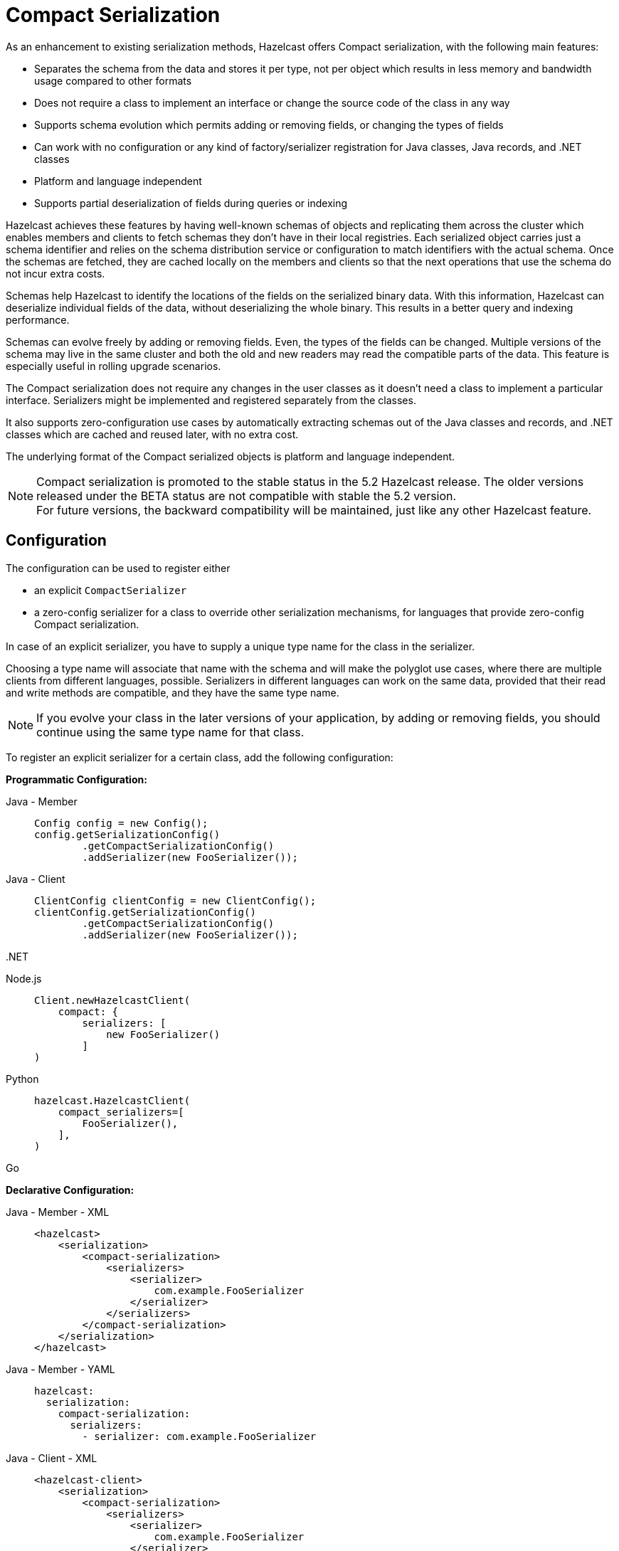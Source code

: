 = Compact Serialization

As an enhancement to existing serialization methods, Hazelcast offers Compact
serialization, with the following main features:

* Separates the schema from the data and stores it per type, not per object which
results in less memory and bandwidth usage compared to other formats
* Does not require a class to implement an interface or change the source code of
the class in any way
* Supports schema evolution which permits adding or removing fields, or changing
the types of fields
* Can work with no configuration or any kind of factory/serializer registration for
Java classes, Java records, and .NET classes
* Platform and language independent
* Supports partial deserialization of fields during queries or indexing

Hazelcast achieves these features by having well-known schemas of objects and replicating
them across the cluster which enables members and clients to fetch schemas they don't
have in their local registries. Each serialized object carries just a schema identifier and
relies on the schema distribution service or configuration to match identifiers with the
actual schema. Once the schemas are fetched, they are cached locally on the members and clients
so that the next operations that use the schema do not incur extra costs.

Schemas help Hazelcast to identify the locations of the fields on the serialized binary data.
With this information, Hazelcast can deserialize individual fields of the data, without deserializing
the whole binary. This results in a better query and indexing performance.

Schemas can evolve freely by adding or removing fields. Even, the types of the fields can be changed.
Multiple versions of the schema may live in the same cluster and both the old and new readers
may read the compatible parts of the data. This feature is especially useful in rolling upgrade
scenarios.

The Compact serialization does not require any changes in the user classes as it doesn't need
a class to implement a particular interface. Serializers might be implemented and registered
separately from the classes.

It also supports zero-configuration use cases by automatically extracting schemas out of the
Java classes and records, and .NET classes which are cached and reused later, with no extra cost.

The underlying format of the Compact serialized objects is platform and language independent.

NOTE: Compact serialization is promoted to the stable status in the 5.2 Hazelcast release.
The older versions released under the BETA status are not compatible with stable the 5.2 version. +
For future versions, the backward compatibility will be maintained, just like any other
Hazelcast feature.

== Configuration

The configuration can be used to register either

- an explicit `CompactSerializer`
- a zero-config serializer for a class to override other serialization mechanisms,
for languages that provide zero-config Compact serialization.

In case of an explicit serializer, you have to supply a unique type name for the class
in the serializer.

Choosing a type name will associate that name with the schema and will make the
polyglot use cases, where there are multiple clients from different languages,
possible. Serializers in different languages can work on the same data, provided
that their read and write methods are compatible, and they have the same type name.

NOTE: If you evolve your class in the later versions of your application, by adding
or removing fields, you should continue using the same type name for that class.

To register an explicit serializer for a certain class, add the following configuration:

**Programmatic Configuration:**

[tabs]
====

Java - Member::
+
--
[source,java]
----
Config config = new Config();
config.getSerializationConfig()
        .getCompactSerializationConfig()
        .addSerializer(new FooSerializer());
----
--

Java - Client::
+
--
[source,java]
----
ClientConfig clientConfig = new ClientConfig();
clientConfig.getSerializationConfig()
        .getCompactSerializationConfig()
        .addSerializer(new FooSerializer());
----
--

.NET::
+
--
[source,cs]
----

----
--

Node.js::
+
--
[source,javascript]
----
Client.newHazelcastClient(
    compact: {
        serializers: [
            new FooSerializer()
        ] 
)
----
--

Python::
+
--
[source,python]
----
hazelcast.HazelcastClient(
    compact_serializers=[
        FooSerializer(),
    ],
)
----
--

Go::
+
--
[source,go]
----

----
--

====

**Declarative Configuration:**

[tabs]
====

Java - Member - XML::
+
--
[source,xml]
----
<hazelcast>
    <serialization>
        <compact-serialization>
            <serializers>
                <serializer>
                    com.example.FooSerializer
                </serializer>
            </serializers>
        </compact-serialization>
    </serialization>
</hazelcast>
----
--

Java - Member - YAML::
+
--
[source,yaml]
----
hazelcast:
  serialization:
    compact-serialization:
      serializers:
        - serializer: com.example.FooSerializer
----
--

Java - Client - XML::
+
--
[source,xml]
----
<hazelcast-client>
    <serialization>
        <compact-serialization>
            <serializers>
                <serializer>
                    com.example.FooSerializer
                </serializer>
            </serializers>
        </compact-serialization>
    </serialization>
</hazelcast-client>
----
--

Java - Client - YAML::
+
--
[source,yaml]
----
hazelcast-client:
  serialization:
    compact-serialization:
      serializers:
        - serializer: com.example.FooSerializer
----
--

====

Lastly, the following is a sample configuration that registers zero-config
serializer for a certain class, without implementing an explicit serializer.

This way, one can override other the serializer of a certain class such as Java
`Serializable` serializer with the zero-config serializer.

When a class is serialized using the zero-config Compact serializer, Hazelcast will choose the
fully qualified class name for Java as the type name automatically.

**Programmatic Configuration:**

[tabs]
====

Java - Member::
+
--
[source,java]
----
Config config = new Config();
config.getSerializationConfig()
        .getCompactSerializationConfig()
        .addClass(Bar.class);
----
--

Java - Client::
+
--
[source,java]
----
ClientConfig clientConfig = new ClientConfig();
clientConfig.getSerializationConfig()
        .getCompactSerializationConfig()
        .addClass(Bar.class);
----
--

.NET::
+
--
[source,cs]
----

----
--

====

**Declarative Configuration:**

[tabs]
====

Java - Member - XML::
+
--
[source,xml]
----
<hazelcast>
    <serialization>
        <compact-serialization>
            <classes>
                <class>
                    com.example.Bar
                </class>
            </classes>
        </compact-serialization>
    </serialization>
</hazelcast>
----
--

Java - Member - YAML::
+
--
[source,yaml]
----
hazelcast:
  serialization:
    compact-serialization:
      classes:
        - class: com.example.Bar
----
--

Java - Client - XML::
+
--
[source,xml]
----
<hazelcast-client>
    <serialization>
        <compact-serialization>
            <classes>
                <class>
                    com.example.Bar
                </class>
            </classes>
        </compact-serialization>
    </serialization>
</hazelcast-client>
----
--

Java - Client - YAML::
+
--
[source,yaml]
----
hazelcast-client:
  serialization:
    compact-serialization:
      classes:
        - class: com.example.Bar
----
--

====

If you want to override the serialization mechanism used for `Serializable` or
`Externalizable` classes and use Compact serialization without writing any
serializer in Java, you must add those classes to the configuration.


== Implementing CompactSerializer

Compact serialization can be used by implementing a `CompactSerializer` for a class
and registering it in the configuration.

For example, assume that you have the following `Employee` class.

[tabs]
====

Java::
+
--
[source,java]
----
public class Employee {
    private long id;
    private String name;

    public Employee(long id, String name) {
        this.id = id;
        this.name = name;
    }

    public long getId() {
        return id;
    }

    public String getName() {
        return name;
    }
}
----
--

.NET::
+
--
[source,cs]
----

----
--

C++::
+
--
[source,cpp]
----
struct employee
{
    int64_t id;
    std::string name;
};
----
--

Node.js::
+
--
[source,javascript]
----
class Employee {
    constructor(id, name) {
        this.id = id;
        this.name = name;
    }
};
----
--

Python::
+
--
[source,python]
----
class Employee:
    def __init__(self, id: int, name: str):
        self.id = id
        self.name = name
----
--

Go::
+
--
[source,go]
----

----
--

====

Then, a Compact serializer can be implemented as below.

[tabs]
====

Java::
+
--
[source,java]
----
public class EmployeeSerializer implements CompactSerializer<Employee> {
    @Override
    public Employee read(CompactReader reader) {
        long id = reader.readInt64("id");
        String name = reader.readString("name");
        return new Employee(id, name);
    }

    @Override
    public void write(CompactWriter writer, Employee employee) {
        writer.writeInt64("id", employee.getId());
        writer.writeString("name", employee.getName());
    }

    @Override
    public Class<Employee> getCompactClass() {
        return Employee.class;
    }

    @Override
    public String getTypeName() {
        return "employee";
    }
}
----
--

.NET::
+
--
[source,cs]
----

----
--

C++::
+
--
[source,cpp]
----
template<>
struct hz_serializer<employee> : public compact_serializer
{
    static employee read(compact_reader& reader)
    {
        employee e;
        
        e.id = reader.read_int64("id");
        e.name = reader.read_string("name");
        
        return e;
    }

    static void write(const employee& e, compact_writer& writer)
    {
        writer.write_int64("id", e.id);
        writer.write_string("name", e.name);
    } 

    static std::string type_name() { return "employee"; }    
};
----
--

Node.js::
+
--
[source,javascript]
----
class EmployeeSerializer extends CompactSerializer {
    read(reader) {
        const id = reader.readInt64('id');
        const name = reader.readString('name');
        return new Employee(id, name);
    }

    write(writer, employee) {
        writer.writeInt64('id', employee.id);
        writer.writeString('name', employee.name);
    }

    getClass() {
        return Employee;
    }

    getTypeName() {
        return 'employee';
    }
};
----
--

Python::
+
--
[source,python]
----
class EmployeeSerializer(CompactSerializer[Employee]):
    def read(self, reader: CompactReader):
        id = reader.read_int64("id")
        name = reader.read_string("name")
        return Employee(id, name)

    def write(self, writer: CompactWriter, employee: Employee):
        writer.write_int64("id", employee.id)
        writer.write_string("name", employee.name)

    def get_type_name(self):
        return "employee"

    def get_class(self):
        return Employee
----
--

Go::
+
--
[source,go]
----

----
--

====

The last step is to register the serializer in the member or client configuration, as shown
in the <<configuration>> section.

Upon serialization, a schema will be created from the serializer, and a unique schema identifier
will be assigned to it automatically.

After the configuration registration, Hazelcast will serialize instances of the `Employee`
class using the `EmployeeSerializer`.

== Supported Types

Compact serialization supports the following list as first class types. Any other type
can be implemented on top of these, by using these types as building blocks.

[cols="1m,1a,1a,1a,1a,1a,1a,1a]
|===
| Type | Java | .NET | C++ | Node.js | Python | Go | Description

| BOOLEAN
| boolean
|
| bool
| boolean
| bool
|
| True or false represented by a single bit as either 1 or 0.
Up to eight booleans are packed into a single byte.

| ARRAY_OF_BOOLEAN
| boolean[]
|
| boost::optional<std::vector<bool>>
| boolean[]
| Optional[list[bool]]
|
| Array of booleans or null. Up to eight boolean array items are packed into a single byte.

| NULLABLE_BOOLEAN
| Boolean
| 
| boost::optional<bool>
| boolean
| Optional[bool]
|
| A boolean that can also be null.

| ARRAY_OF_NULLABLE_BOOLEAN
| Boolean[]
| 
| boost::optional<std::vector<boost::optional<bool>>>
| boolean[]
| Optional[list[Optional[bool]]]
|
| Array of nullable booleans or null.

| INT8
| byte
|
| int8_t
| number
| int
|
| 8-bit two's complement signed integer.

| ARRAY_OF_INT8
| byte[]
| 
| boost::optional<std::vector<int8_t>>
| number[]
| Optional[list[int]]
|
| Array of int8s or null.

| NULLABLE_INT8
| Byte
|
| boost::optional<int8_t>
| number
| Optional[int]
|
| An int8 that can also be null.

| ARRAY_OF_NULLABLE_INT8
| Byte[]
|
| boost::optional<std::vector<boost::optional<int8_t>>>
| number[]
| Optional[list[Optional[int]]]
|
| Array of nullable int8s or null.

| INT16
| short
|
| int16_t
| number
| int
|
| 16-bit two's complement signed integer.

| ARRAY_OF_INT16
| short[]
|
| boost::optional<std::vector<int16_t>>
| number[]
| Optional[list[int]]
|
| Array of int16s or null.

| NULLABLE_INT16
| Short
|
| boost::optional<int16_t>
| number
| Optional[int]
|
| An int16 that can also be null.

| ARRAY_OF_NULLABLE_INT16
| Short[]
|
| boost::optional<std::vector<boost::optional<int16_t>>>
| number[]
| Optional[list[Optional[int]]]
|
| Array of nullable int16s or null.

| INT32
| int
|
| int32_t
| number
| int
|
| 32-bit two's complement signed integer.

| ARRAY_OF_INT32
| int[]
|
| boost::optional<std::vector<int32_t>>
| number[]
| Optional[list[int]]
|
| Array of int32s or null.

| NULLABLE_INT32
| Integer
|
| boost::optional<int32_t>
| number
| Optional[int]
|
| An int32 that can also be null.

| ARRAY_OF_NULLABLE_INT32
| Integer[]
|
| boost::optional<std::vector<boost::optional<int32_t>>>
| number[]
| Optional[list[Optional[int]]]
|
| Array of nullable int32s or null.

| INT64
| long
|
| int64_t
| number
| int
|
| 64-bit two's complement signed integer.

| ARRAY_OF_INT64
| long[]
|
| boost::optional<std::vector<int64_t>>
| number[]
| Optional[list[int]]
|
| Array of int64s or null.

| NULLABLE_INT64
| Long
|
| boost::optional<int64_t>
| number
| Optional[int]
|
| An int64 that can also be null.

| ARRAY_OF_NULLABLE_INT64
| Long[]
|
| boost::optional<std::vector<boost::optional<int64_t>>>
| number[]
| Optional[list[Optional[int]]]
|
| Array of nullable int64s or null.

| FLOAT32
| float
|
| float
| number
| float
|
| 32-bit IEEE 754 floating point number.

| ARRAY_OF_FLOAT32
| float[]
|
| boost::optional<std::vector<float>>
| number[]
| Optional[list[float]]
|
| Array of float32s or null.

| NULLABLE_FLOAT32
| Float
|
| boost::optional<float>
| number
| Optional[float]
|
| A float32 that can also be null.

| ARRAY_OF_NULLABLE_FLOAT32
| Float[]
|
| boost::optional<std::vector<boost::optional<float>>>
| number[]
| Optional[list[Optional[float]]]
|
| Array of nullable float32s or null.

| FLOAT64
| double
|
| double
| number
| float
|
| 64-bit IEEE 754 floating point number.

| ARRAY_OF_FLOAT64
| double[]
|
| boost::optional<std::vector<double>>
| number[]
| Optional[list[float]]
|
| Array of float64s or null.

| NULLABLE_FLOAT64
| Double
|
| boost::optional<double>
| number
| Optional[float]
|
| A float64 that can also be null.

| ARRAY_OF_NULLABLE_FLOAT64
| Double[]
|
| boost::optional<std::vector<boost::optional<double>>>
| number[]
| Optional[list[Optional[float]]]
|
| Array of nullable float64s or null.

| STRING
| String
|
| std::string
| string
| Optional[str]
|
| A UTF-8 encoded string or null.

| ARRAY_OF_STRING
| String[]
|
| boost::optional<std::vector<std::string>>
| string[]
| Optional[list[Optional[str]]]
|
| Array of strings or null.

| DECIMAL
| BigDecimal
|
| boost::optional<hazelcast::client::big_decimal>
| BigDecimal
| Optional[decimal.Decimal]
|
| Arbitrary precision and scale floating point number or null.

| ARRAY_OF_DECIMAL
| BigDecimal[]
|
| boost::optional<std::vector<boost::optional<hazelcast::client::big_decimal>>>
| BigDecimal[]
| Optional[list[decimal.Decimal]]
|
| Array of decimals or null.

| TIME
| LocalTime
|
| boost::optional<hazelcast::client::local_time>
| LocalTime
| Optional[datetime.time]
|
| Time consisting of hours, minutes, seconds, and nanoseconds or null.

| ARRAY_OF_TIME
| LocalTime[]
|
| boost::optional<std::vector<boost::optional<local_time>>>
| LocalTime[]
| Optional[list[Optional[datetime.time]]]
|
| Array of times or null.

| DATE
| LocalDate
|
| boost::optional<hazelcast::client::local_date>
| LocalDate
| Optional[datetime.date]
|
| Date consisting of year, month, and day of the month or null.

| ARRAY_OF_DATE
| LocalDate[]
|  
| boost::optional<std::vector<boost::optional<local_date>>>
| LocalDate[]
| Optional[list[Optional[datetime.date]]]
|
| Array of dates or null.

| TIMESTAMP
| LocalDateTime
|
| boost::optional<hazelcast::client::local_date_time>
| LocalDateTime
| Optional[datetime.datetime]
|
| Timestamp consisting of year, month, day of the month, hour, minutes, seconds,
and nanoseconds or null.

| ARRAY_OF_TIMESTAMP
| LocalDateTime[]
|
| boost::optional<std::vector<boost::optional<hazelcast::client::local_date_time>>>
| LocalDateTime[]
| Optional[list[Optional[datetime.datetime]]]
|
| Array of timestamps or null.

| TIMESTAMP_WITH_TIMEZONE
| OffsetDateTime
|
| 
| OffsetDateTime
| Optional[datetime.datetime]
|
| Timestamp with timezone consisting of year, month, day of the month, hour, minutes, seconds,
nanoseconds, and offset seconds or null.

| ARRAY_OF_TIMESTAMP_WITH_TIMEZONE
| OffsetDateTime[]
|
|
| OffsetDateTime[]
| Optional[list[Optional[datetime.datetime]]]
|
| Array of timestamp with timezones or null.

| COMPACT
| Can be any user type.
| Can be any user type.
| Can be any user type.
| Can be any user type.
| Can be any user type.
| Can be any user type.
| A user defined nested Compact serializable object or null.

| ARRAY_OF_COMPACT
| Can be an array of any user type.
| Can be an array of any user type.
| Can be an array of any user type.
| Can be an array of any user type.
| Can be an array of any user type.
| Can be an array of any user type.
| Array of user defined Compact serializable objects or null.

|===

NOTE: Compact serialization supports circularly-dependent types, provided that the cycle
ends at some point on runtime by some null value.

== Using Compact Serialization With Zero-Configuration

NOTE: The ability to use Compact serialization with no configuration is only available in
Java and .NET.

NOTE: Using zero-config Compact serialization is not recommended for performance-critical
applications, as the feature relies heavily on reflection to read and write data. +
It is recommended to use explicit Compact serializers in production for performance
considerations.

Compact serialization can also be used without registering a serializer in the member
or client configuration.

When Hazelcast cannot associate a class with any other serialization mechanism, instead of
throwing an exception directly, it tries to use zero-configuration Compact serialization
as a last effort.

Hazelcast tries to extract a schema out of the class. If successful, it registers the 
zero-config serializer associated with the extracted schema and uses it while serializing 
and deserializing instances of that class. If the automatic schema extraction fails,
Hazelcast throws an exception.

For example, assume that you have the same `Employee` class.

If you don't perform any kind of configuration change and use the instances of the class
directly, no exceptions will be thrown. Hazelcast will generate a schema out of the
`Employee` class the first time you try to serialize an object, cache it, and reuse it
for the subsequent serializations and deserializations.

The same holds true for the Java records. Hazelcast supports serializing and deserializing
Java records, without an extra configuration as well.

Assuming the `Employee` class was a Java record:

[source,java]
----
public record Employee(long id, String name) {
}
----

The following code would work for both of them.

[tabs]
====

Java::
+
--
[source,java]
----
HazelcastInstance client = HazelcastClient.newHazelcastClient();
IMap<Long, Employee> map = client.getMap("employees");
Employee employee = new Employee(1L, "John Doe");
map.set(1L, employee);
Employee employeeFromMap = map.get(1L);
----
--

.NET::
+
--
[source,cs]
----

----
--

====

Currently, Hazelcast supports extracting schemas out of classes that have the field types shown
above and some others, for user convenience.

For Java, the zero-config serializer supports the following extra field types on top of the
first class types:

* `char`, represented as an `INT16`
* `Character`, represented as a `NULLABLE_INT16`
* Enum, represented as a `STRING`, using the names of the enum members.
* Arrays of the types listed above, represented by their respective arrays. *
* `List` or `ArrayList` of the types listed above and first class types, represented by their
respective arrays with the same field name. Fields of type `List` are deserialized as
`ArrayList` upon reads. *
* `Set` or `HashSet` of the types listed above and first class types, represented by their
respective arrays with the same field name. Fields of type `Set` are deserialized as
`HashSet` upon reads. *
* `Map` or `HashMap` or the types listed above and first class types, represented by two arrays,
one for keys and one for values, represented by their respective arrays for key and
value types. The names of those arrays are of the form `fieldName + '!keys'` and
`fieldName + '!values'`. Fields of type `Map` are deserialized as `HashMap` upon reads. *

NOTE: * Arrays of arrays, or collections of collections are not supported by default. An explicit
serializer must be written to support such field types. In that serializer, the inner array
type must be defined as a separate class which stores the array type as a field. Then, the
array of array type can be serialized/deserialized as an array of that separate class.

For Java APIs, a zero-config Compact serializer uses reflection to read and write to fields of
objects, regardless of whether those fields are public. If you use Java 9 onwards, you must
enable reflective access for packages of your module by using the `opens` statement in the
module declaration:

[source,text]
----
module org.example.Foo {
    opens org.example to com.hazelcast.core;
}
----

== Schema Evolution

Compact serialization permits schemas and classes to evolve by adding or removing fields, or
by changing the types of fields. More than one version of a class may live in the same cluster
and different clients or members might use different versions of the class.

Hazelcast handles the versioning internally. So, you don't have to change anything in the classes
or serializers apart from the added, removed, or changed fields.

Hazelcast achieves this by identifying each version of the class by a unique fingerprint. Any change
in a class results in a different fingerprint. Hazelcast uses a 64-bit
https://en.wikipedia.org/wiki/Rabin_fingerprint[Rabin Fingerprint] to assign identifiers to schemas,
which has an extremely low collision rate.

Different versions of the schema with different identifiers are replicated in the cluster and can be
fetched by clients or members internally. That allows old readers to read fields of the classes they
know when they try to read data serialized by a new writer. Similarly, new readers might read
fields of the classes available in the data, when they try to read data serialized by an old writer.

Assume that the two versions of the following `Employee` class lives in the cluster.

[tabs]
====

Java::
+
--
[source,java]
----
public class Employee {
    private long id;
    private String name;
}
----
--

.NET::
+
--
[source,cs]
----

----
--

C++::
+
--
[source,cpp]
----
struct employee
{
    int64_t id;
    std::string name;
};
----
--

Node.js::
+
--
[source,javascript]
----
class Employee {
    id;
    name;
};
----
--

Python::
+
--
[source,python]
----
class Employee:
    def __init__(self, id: int, name: str):
        self.id = id
        self.name = name
----
--

Go::
+
--
[source,go]
----

----
--

====


[tabs]
====

Java::
+
--
[source,java]
----
public class Employee {
    private long id;
    private String name;
    private int age; // Newly added field
}
----
--

.NET::
+
--
[source,cs]
----

----
--

C++::
+
--
[source,cpp]
----
struct employee
{
    int64_t id;
    std::string name;
    int32_t age;
};
----
--

Node.js::
+
--
[source,javascript]
----
class Employee {
    id;
    name;
    age; // Newly added field
};
----
--

Python::
+
--
[source,python]
----
class Employee:
    def __init__(self, id: int, name: str, age: int):
        self.id = id
        self.name = name
        self.age = age # Newly added field
----
--

Go::
+
--
[source,go]
----

----
--

====

Then, when faced with binary data serialized by the new writer, old readers will be able to
read the following fields.

[tabs]
====

Java::
+
--
[source,java]
----
public class EmployeeSerializer implements CompactSerializer<Employee> {
    @Override
    public Employee read(CompactReader reader) {
        long id = reader.readInt64("id");
        String name = reader.readString("name");
        // The new "age" field is there, but the old reader does not
        // know anything about it. Hence, it will simply ignore that field.
        return new Employee(id, name);
    }
    ...
}
----
--

.NET::
+
--
[source,cs]
----

----
--

C++::
+
--
[source,cpp]
----
template<>
struct hz_serializer<employee> : compact_serializer
{
    employee& read(compact_reader& reader)
    {
        employee e;
        
        e.id = reader.read_int32("id");
        e.name = reader.read_string("name");
        
        return e;
    }
    
    // ...
};
----
--

Node.js::
+
--
[source,javascript]
----
class EmployeeSerializer extends CompactSerializer {
    read(reader){
        const id = reader.readInt64('id');
        const name = reader.readString('name');
        // The new "age" field is there, but the old reader does not
        // know anything about it. Hence, it will simply ignore that field.
        return new Employee(id, name);
    }
}
----
--

Python::
+
--
[source,python]
----
class EmployeeSerializer(CompactSerializer[Employee]):
    def read(self, reader: CompactReader):
        id = reader.read_int64("id")
        name = reader.read_string("name")
        # The new "age" field is there, but the old reader does not
        # know anything about it. Hence, it will simply ignore that field.
        return Employee(id, name)
    ...
----
--

Go::
+
--
[source,go]
----

----
--

====

Then, when faced with binary data serialized by the old writer, new readers will be able to
read the following fields. Also, Hazelcast provides convenient APIs to check the
existence of fields in the data when there is no such field.

[tabs]
====

Java::
+
--
[source,java]
----
public class EmployeeSerializer implements CompactSerializer<Employee> {
    @Override
    public Employee read(CompactReader reader) {
        long id = reader.readInt64("id");
        String name = reader.readString("name");
        // Read the "age" if it exists, or use the default value 0.
        // reader.readInt32("age") would throw if the "age" field
        // does not exist in data.
        int age;
        if (reader.getFieldKind("age") == FieldKind.INT32) {
            age = reader.readInt32("age");
        } else {
            age = 0;
        }
        return new Employee(id, name, age);
    }
    ...
}
----
--

.NET::
+
--
[source,cs]
----

----
--

C++::
+
--
[source,cpp]
----
template<>
struct hz_serializer<employee> : compact_serializer
{
    employee& read(compact_reader& reader)
    {
        employee e;
        
        e.id = reader.read_int64("id");
        e.name = reader.read_string("name");
        
        if (reader.get_field_kind("age") == field_kind::INT32)
        {
            age = reader.read_int32("age");
        } else {
            age = 0;
        }
        
        return e;
    }
};
----
--

Node.js::
+
--
[source,javascript]
----
class EmployeeSerializer extends CompactSerializer {
    read(reader){
        const id = reader.readInt64('id');
        const name = reader.readString('name');
        // Read the "age" if it exists, or use the default value 0.
        // reader.readInt32("age") would throw if the "age" field
        // does not exist in data.
        let age;
        if (reader.getFieldKind("age") == FieldKind.INT32) {
            age = reader.readInt32("age");
        } else {
            age = 0;
        }
        return new Employee(id, name, age);
    }
}
----
--

Python::
+
--
[source,python]
----
class EmployeeSerializer(CompactSerializer[Employee]):
    def read(self, reader: CompactReader):
        id = reader.read_int64("id")
        name = reader.read_string("name")
        # Read the "age" if it exists, or use the default value 0.
        # reader.read_int32("age") would throw if the "age" field
        # does not exist in data.
        if reader.get_field_kind("age") == FieldKind.INT32:
            age = reader.read_int32("age")
        else:
            age = 0
        return Employee(id, name, age)
    ...
----
--

Go::
+
--
[source,go]
----

----
--

====

Note that, when an old reader reads data written by an old writer, or a new reader reads a data
written by a new writer, they will be able to read all fields written.

One thing to be careful while evolving the class is to not have any conditional code
in the `write` method. That method must write all the fields available in the current version
of the class to the writer, with appropriate field names and types. Hazelcast uses the `write`
method of the serializer to extract a schema out of the object, hence any conditional code
that may or may not run depending on the object in that method might result in an undefined
behavior.

== GenericRecord Representation

Compact serialized objects can also be represented by a `GenericRecord`, without requiring
the class in the classpath. See xref:clusters:accessing-domain-objects.adoc[].

== SQL Support

Compact serialized objects can be used in SQL statements, provided that a mappings are created,
similar to other serialization formats. See
xref:sql:mapping-to-maps.adoc#compact-objects[Compact Object mappings] section to learn more.

== WAN Support

Hazelcast supports WAN replication of the Compact serialized objects between different clusters.

However, since the Compact serialization is promoted to the stable status in 5.2, and it is not
compatible with the previous BETA versions, one has to make sure that the whole WAN cluster
topology members, including all senders and receivers, are at least as new as 5.2, before starting to
replicate data structures containing Compact serialized objects.

Since the Compact serialization has promoted to the stable status, it will be possible to
replicate Compact serialized objects between different WAN clusters in the future releases.

== Persistence Support

Hazelcast supports persisting Compact serialized objects and reading the persisted data on startup.

However, since the Compact serialization is promoted to the stable status in 5.2, and it is not
compatible with the previous BETA versions, it is not possible to recover the Hazelcast members
with the persisted data of Compact serialized objects of the previous Hazelcast versions, where
this feature was in BETA.

Since it has promoted to the stable status, it will be possible in the future releases to
persist and recover Compact serialized objects of different Hazelcast versions, at least as
new as 5.2.

== Serialization Priority

Compact serialization has the highest xref:serialization:serialization.adoc#steps[priority] of
all serialization mechanisms that are supported by Hazelcast. As a result, you can override other serialization
mechanisms with Compact serialization.

That is especially useful when an interface signature forces you to implement other serialization
mechanisms in Java. For example, you can define the following `Employee` class and still use
the Compact serializer that you registered in your configuration.

[source,java]
----
public class Employee implements Serializable {
    ...
}
----
